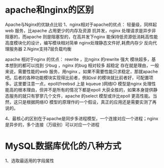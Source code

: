 * apache和nginx的区别
Apache与Nginx的优缺点比较 
1、nginx相对于apache的优点： 
轻量级，同样起web 服务，比apache 占用更少的内存及资源 
抗并发，nginx 处理请求是异步非阻塞的，而apache 则是阻塞型的，在高并发下nginx 能保持低资源低消耗高性能 
高度模块化的设计，编写模块相对简单 
nginx处理静态文件好,耗费内存少
反向代理服务器 2.Nginx支持7层负载均衡
 
apache 相对于nginx 的优点： 
rewrite ，比nginx 的rewrite 强大 
模块超多，基本想到的都可以找到 
少bug ，nginx 的bug 相对较多 
超稳定 
存在就是理由，一般来说，需要性能的web 服务，用nginx 。如果不需要性能只求稳定，那就apache 吧。后者的各种功能模块实现得比前者，例如ssl 的模块就比前者好，可配置项多。这里要注意一点，epoll(freebsd 上是 kqueue )网络IO 模型是nginx 处理性能高的根本理由，但并不是所有的情况下都是epoll 大获全胜的，如果本身提供静态服务的就只有寥寥几个文件，apache 的select 模型或许比epoll 更高性能。当然，这只是根据网络IO 模型的原理作的一个假设，真正的应用还是需要实测了再说的。

4、最核心的区别在于apache是同步多进程模型，一个连接对应一个进程；nginx是异步的，多个连接（万级别）可以对应一个进程 
* MySQL数据库优化的八种方式
1、选取最适用的字段属性

